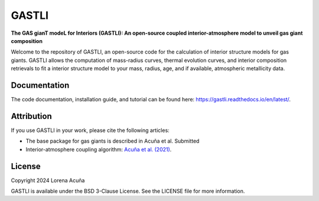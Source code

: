 ======
GASTLI
======

.. image:: https://readthedocs.org/projects/gastli/badge/?version=latest
    :target: https://gastli.readthedocs.io/en/latest/?badge=latest
    :alt: Documentation Status


**The GAS gianT modeL for Interiors (GASTLI): An open-source coupled interior-atmosphere model to unveil gas giant composition**

Welcome to the repository of GASTLI, an open-source code for the calculation of interior structure models for gas giants.
GASTLI allows the computation of mass-radius curves, thermal evolution curves, and interior composition retrievals to fit a interior structure model to your mass, radius, age, and if available, atmospheric metallicity data.

Documentation
=============
The code documentation, installation guide, and tutorial can be found here: `https://gastli.readthedocs.io/en/latest/ <https://gastli.readthedocs.io/en/latest/>`_. 

Attribution
===========
If you use GASTLI in your work, please cite the following articles:

- The base package for gas giants is described in Acuña et al. Submitted
- Interior-atmosphere coupling algorithm: `Acuña et al. (2021) <https://www.aanda.org/articles/aa/full_html/2021/03/aa39885-20/aa39885-20.html>`_.

License
=======
Copyright 2024 Lorena Acuña

GASTLI is available under the BSD 3-Clause License.
See the LICENSE file for more information.
